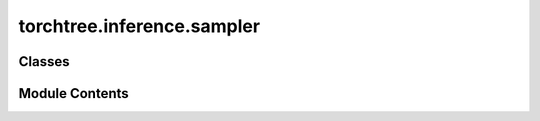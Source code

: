 torchtree.inference.sampler
===========================

.. py:module:: torchtree.inference.sampler


Classes
-------

.. autoapisummary::

   torchtree.inference.sampler.Sampler


Module Contents
---------------

.. py:class:: Sampler(id_: torchtree.typing.ID, model: torchtree.distributions.distributions.DistributionModel, samples: int, loggers: list[torchtree.core.logger.LoggerInterface])

   Bases: :py:obj:`torchtree.core.identifiable.Identifiable`, :py:obj:`torchtree.core.runnable.Runnable`


   Class for sampling a distribution and optionally logging things.

   :param DistributionModel model: model to sample from.
   :param int samples: number of sample to draw.
   :param loggers: list of loggers.
   :type loggers: list[LoggerInterface]


   .. py:method:: run() -> None

      Run sampler: sample and log to loggers.



   .. py:method:: from_json(data, dic) -> Sampler
      :classmethod:


      Create a Sampler object.

      :param dict[str, Any] data: dictionary representation of a Sampler object.
      :param dict[str, Identifiable] dic: dictionary containing torchtree objects
          keyed by their ID.
      :return: a :class:`~torchtree.inference.sampler.Sampler` object.



